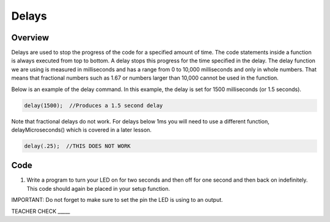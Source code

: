 Delays
================

Overview
--------

Delays are used to stop the progress of the code for a specified amount of time. The code statements inside a function is always executed from top to bottom. A delay stops this progress for the time specified in the delay. The delay function we are using is measured in milliseconds and has a range from 0 to 10,000 milliseconds and only in whole numbers. That means that fractional numbers such as 1.67 or numbers larger than 10,000 cannot be used in the function.

Below is an example of the delay command. In this example, the delay is set for 1500 milliseconds (or 1.5 seconds).

.. code-block:: c

   delay(1500);  //Produces a 1.5 second delay

Note that fractional delays do not work. For delays below 1ms you will need to use a different function, delayMicroseconds() which is covered in a later lesson.

.. code-block:: c

   delay(.25);  //THIS DOES NOT WORK
   
Code
----

1. Write a program to turn your LED on for two seconds and then off for one second and then back on indefinitely. This code should again be placed in your setup function.

IMPORTANT: Do not forget to make sure to set the pin the LED is using to an output.

TEACHER CHECK \_\_\_\_\_
